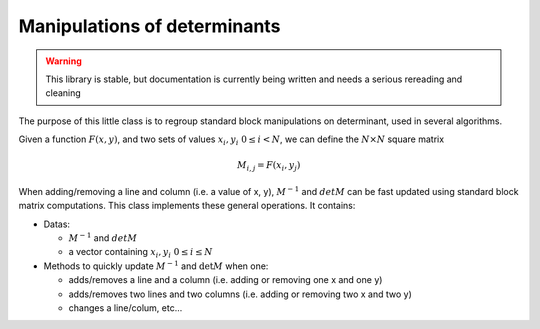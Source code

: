 .. _detmanip:

Manipulations of determinants
=============================
 
.. warning::

   This library is stable, but documentation is currently being written
   and needs a serious rereading and cleaning

The purpose of this little class is to regroup standard block manipulations on determinant, used in several algorithms.

Given a function :math:`F(x,y)`, and two sets of values :math:`x_i,y_i \ 0\leq i < N`,
we can define the :math:`N\times N` square matrix 

.. math:: 
   
   M_{i,j} = F(x_i,y_j)

When adding/removing a line and column (i.e. a value of x, y), 
:math:`M^{-1}` and :math:`det M` can be fast updated using standard block matrix computations.
This class implements these general operations. It contains: 

* Datas: 

  * :math:`M^{-1}` and :math:`det M`
  * a vector containing  :math:`x_i,y_i \ 0\leq i \leq N`

* Methods to quickly update :math:`M^{-1}` and :math:`\det M` when one:  

  * adds/removes a line and a column (i.e. adding or removing one x and one y)
  * adds/removes two lines and two columns (i.e. adding or removing two x and two y)
  * changes a line/colum, etc... 
